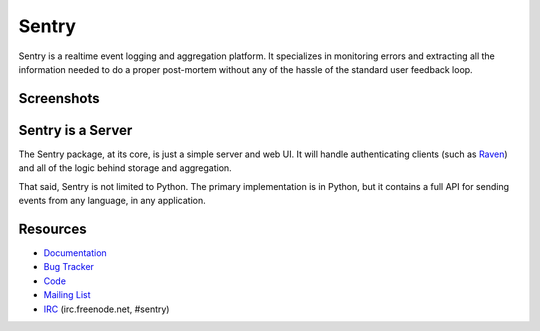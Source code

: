 Sentry
======

.. image:: https://secure.travis-ci.org/getsentry/sentry.png?branch=master
   :target: http://travis-ci.org/getsentry/sentry


Sentry is a realtime event logging and aggregation platform. It specializes
in monitoring errors and extracting all the information needed to do a proper
post-mortem without any of the hassle of the standard user feedback loop.

Screenshots
-----------

.. image:: https://github.com/getsentry/sentry/raw/master/docs/images/group_list.png

.. image:: https://github.com/getsentry/sentry/raw/master/docs/images/event.png

Sentry is a Server
------------------

The Sentry package, at its core, is just a simple server and web UI. It will
handle authenticating clients (such as `Raven <https://github.com/getsentry/raven-python>`_)
and all of the logic behind storage and aggregation.

That said, Sentry is not limited to Python. The primary implementation is in
Python, but it contains a full API for sending events from any language, in
any application.

Resources
---------

* `Documentation <http://sentry.readthedocs.org/>`_
* `Bug Tracker <http://github.com/getsentry/sentry/issues>`_
* `Code <http://github.com/getsentry/sentry>`_
* `Mailing List <https://groups.google.com/group/getsentry>`_
* `IRC <irc://irc.freenode.net/sentry>`_  (irc.freenode.net, #sentry)
